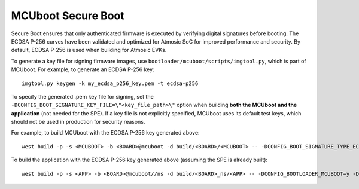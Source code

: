 MCUboot Secure Boot
###################

Secure Boot ensures that only authenticated firmware is executed by verifying digital signatures before booting. The ECDSA P-256 curves have been validated and optimized for Atmosic SoC for improved performance and security. By default, ECDSA P-256 is used when building for Atmosic EVKs.

To generate a key file for signing firmware images, use ``bootloader/mcuboot/scripts/imgtool.py``, which is part of MCUboot. For example, to generate an ECDSA P-256 key::

  imgtool.py keygen -k my_ecdsa_p256_key.pem -t ecdsa-p256

To specify the generated .pem key file for signing, set the ``-DCONFIG_BOOT_SIGNATURE_KEY_FILE=\"<key_file_path>\"`` option when building **both the MCUboot and the application** (not needed for the SPE). If a key file is not explicitly specified, MCUboot uses its default test keys, which should not be used in production for security reasons.

For example, to build MCUboot with the ECDSA P-256 key generated above::

  west build -p -s <MCUBOOT> -b <BOARD>@mcuboot -d build/<BOARD>/<MCUBOOT> -- -DCONFIG_BOOT_SIGNATURE_TYPE_ECDSA_P256=y -DCONFIG_BOOT_SIGNATURE_KEY_FILE=\"<path_to_new_key_file>/my_ecdsa_p256_key.pem\" -DCONFIG_BOOT_MAX_IMG_SECTORS=512 -DDTC_OVERLAY_FILE="<WEST_TOPDIR>/atmosic-private/boards/atmosic/atm34evk/<BOARD>_mcuboot_bl.overlay"

To build the application with the ECDSA P-256 key generated above (assuming the SPE is already built)::

  west build -p -s <APP> -b <BOARD>@mcuboot//ns -d build/<BOARD>_ns/<APP> -- -DCONFIG_BOOTLOADER_MCUBOOT=y -DCONFIG_MCUBOOT_SIGNATURE_KEY_FILE=\"<path_to_new_key_file>/my_ecdsa_p256_key.pem\" -DCONFIG_SPE_PATH=\"<WEST_TOPDIR>/build/<BOARD>/<SPE>\"
